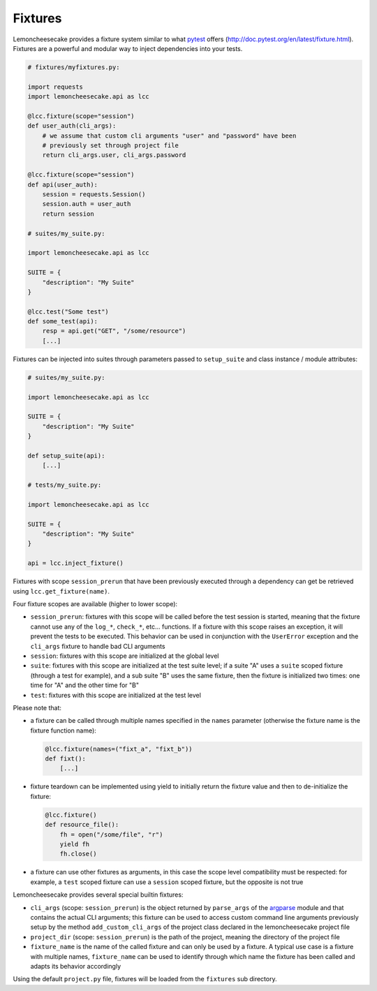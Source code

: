 .. _fixtures:

Fixtures
========

Lemoncheesecake provides a fixture system similar to what `pytest <https://pytest.org>`_ offers
(http://doc.pytest.org/en/latest/fixture.html).
Fixtures are a powerful and modular way to inject dependencies into your tests.

.. code-block:: python

    # fixtures/myfixtures.py:

    import requests
    import lemoncheesecake.api as lcc

    @lcc.fixture(scope="session")
    def user_auth(cli_args):
        # we assume that custom cli arguments "user" and "password" have been
        # previously set through project file
        return cli_args.user, cli_args.password

    @lcc.fixture(scope="session")
    def api(user_auth):
        session = requests.Session()
        session.auth = user_auth
        return session

    # suites/my_suite.py:

    import lemoncheesecake.api as lcc

    SUITE = {
        "description": "My Suite"
    }

    @lcc.test("Some test")
    def some_test(api):
        resp = api.get("GET", "/some/resource")
        [...]

Fixtures can be injected into suites through parameters passed to ``setup_suite`` and class instance / module attributes:

.. code-block:: python

    # suites/my_suite.py:

    import lemoncheesecake.api as lcc

    SUITE = {
        "description": "My Suite"
    }

    def setup_suite(api):
        [...]

    # tests/my_suite.py:

    import lemoncheesecake.api as lcc

    SUITE = {
        "description": "My Suite"
    }

    api = lcc.inject_fixture()

Fixtures with scope ``session_prerun`` that have been previously executed through a dependency can get be retrieved
using ``lcc.get_fixture(name)``.


Four fixture scopes are available (higher to lower scope):

- ``session_prerun``: fixtures with this scope will be called before the test session is started, meaning that the
  fixture cannot use any of the ``log_*``, ``check_*``, etc... functions. If a fixture with this scope
  raises an exception, it will prevent the tests to be executed. This behavior can be used in conjunction with
  the ``UserError`` exception and the ``cli_args`` fixture to handle bad CLI arguments

- ``session``: fixtures with this scope are initialized at the global level

- ``suite``: fixtures with this scope are initialized at the test suite level; if a suite "A" uses a ``suite``
  scoped fixture (through a test for example), and a sub suite "B" uses the same fixture, then the fixture is
  initialized two times: one time for "A" and the other time for "B"

- ``test``: fixtures with this scope are initialized at the test level

Please note that:

- a fixture can be called through multiple names specified in the ``names`` parameter (otherwise the fixture name
  is the fixture function name):

  .. code-block:: python

      @lcc.fixture(names=("fixt_a", "fixt_b"))
      def fixt():
          [...]

- fixture teardown can be implemented using yield to initially return the fixture value and then to
  de-initialize the fixture:

  .. code-block:: python

      @lcc.fixture()
      def resource_file():
          fh = open("/some/file", "r")
          yield fh
          fh.close()

- a fixture can use other fixtures as arguments, in this case the scope level compatibility must be respected:
  for example, a ``test`` scoped fixture can use a ``session`` scoped fixture, but the opposite is not true

Lemoncheesecake provides several special builtin fixtures:

- ``cli_args`` (scope: ``session_prerun``) is the object returned by ``parse_args`` of the
  `argparse <https://docs.python.org/2/library/argparse.html>`_ module and that contains the actual CLI arguments;
  this fixture can be used to access custom command line arguments previously setup by the method ``add_custom_cli_args``
  of the project class declared in the lemoncheesecake project file

- ``project_dir`` (scope: ``session_prerun``) is the path of the project, meaning the directory of the project file

- ``fixture_name`` is the name of the called fixture and can only be used by a fixture. A typical use case is a
  fixture with multiple names, ``fixture_name`` can be used to identify through which name the fixture has been called
  and adapts its behavior accordingly

Using the default ``project.py`` file, fixtures will be loaded from the ``fixtures`` sub directory.
